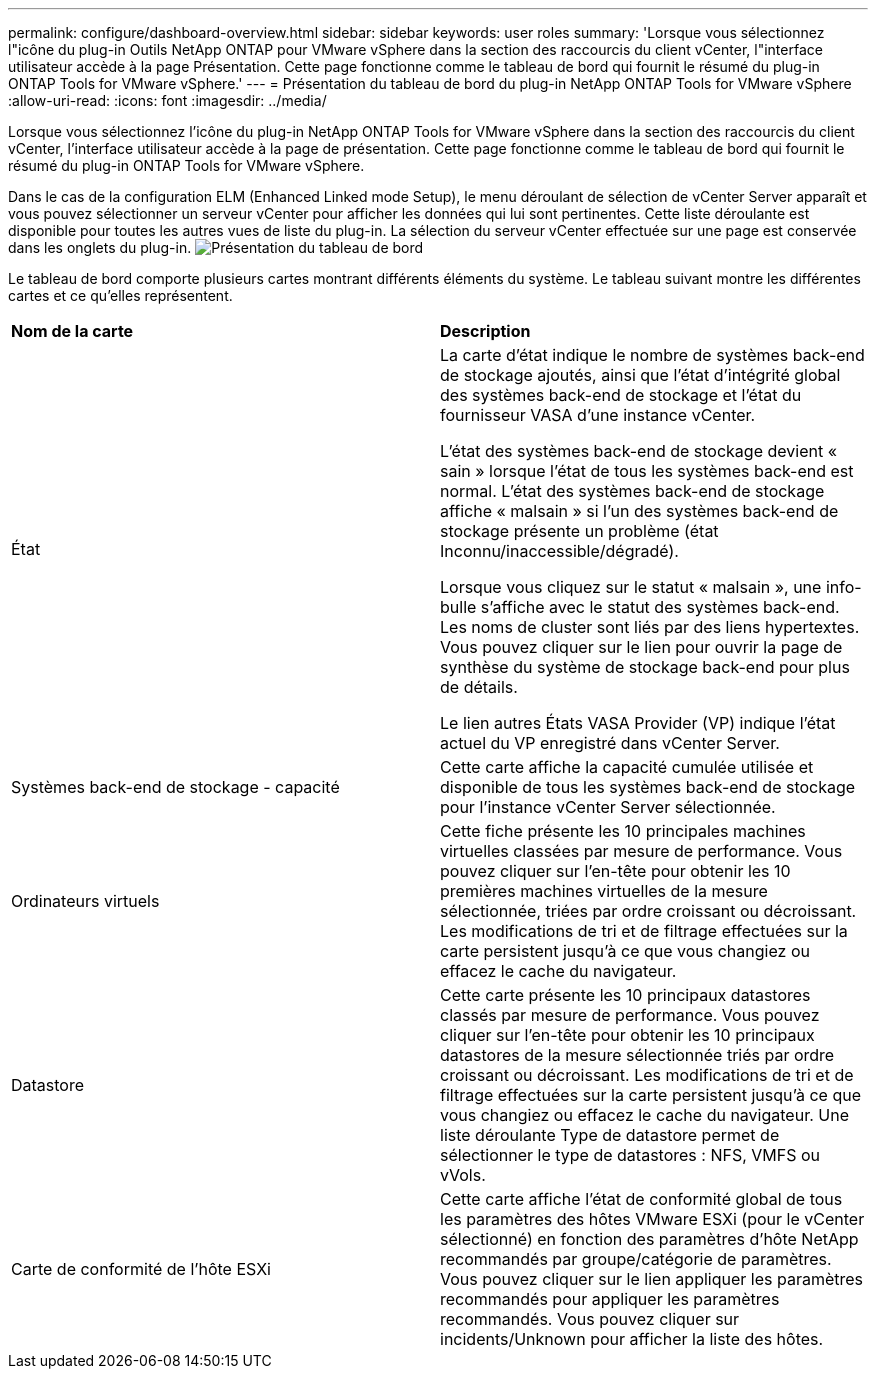 ---
permalink: configure/dashboard-overview.html 
sidebar: sidebar 
keywords: user roles 
summary: 'Lorsque vous sélectionnez l"icône du plug-in Outils NetApp ONTAP pour VMware vSphere dans la section des raccourcis du client vCenter, l"interface utilisateur accède à la page Présentation. Cette page fonctionne comme le tableau de bord qui fournit le résumé du plug-in ONTAP Tools for VMware vSphere.' 
---
= Présentation du tableau de bord du plug-in NetApp ONTAP Tools for VMware vSphere
:allow-uri-read: 
:icons: font
:imagesdir: ../media/


[role="lead"]
Lorsque vous sélectionnez l'icône du plug-in NetApp ONTAP Tools for VMware vSphere dans la section des raccourcis du client vCenter, l'interface utilisateur accède à la page de présentation. Cette page fonctionne comme le tableau de bord qui fournit le résumé du plug-in ONTAP Tools for VMware vSphere.

Dans le cas de la configuration ELM (Enhanced Linked mode Setup), le menu déroulant de sélection de vCenter Server apparaît et vous pouvez sélectionner un serveur vCenter pour afficher les données qui lui sont pertinentes. Cette liste déroulante est disponible pour toutes les autres vues de liste du plug-in.
La sélection du serveur vCenter effectuée sur une page est conservée dans les onglets du plug-in.
image:../media/remote-plugin-dashboard.png["Présentation du tableau de bord"]

Le tableau de bord comporte plusieurs cartes montrant différents éléments du système. Le tableau suivant montre les différentes cartes et ce qu'elles représentent.

|===


| *Nom de la carte* | *Description* 


| État | La carte d'état indique le nombre de systèmes back-end de stockage ajoutés, ainsi que l'état d'intégrité global des systèmes back-end de stockage et l'état du fournisseur VASA d'une instance vCenter.

L'état des systèmes back-end de stockage devient « sain » lorsque l'état de tous les systèmes back-end est normal.
L'état des systèmes back-end de stockage affiche « malsain » si l'un des systèmes back-end de stockage présente un problème (état Inconnu/inaccessible/dégradé).

Lorsque vous cliquez sur le statut « malsain », une info-bulle s'affiche avec le statut des systèmes back-end. Les noms de cluster sont liés par des liens hypertextes. Vous pouvez cliquer sur le lien pour ouvrir la page de synthèse du système de stockage back-end pour plus de détails.

Le lien autres États VASA Provider (VP) indique l'état actuel du VP enregistré dans vCenter Server. 


| Systèmes back-end de stockage - capacité | Cette carte affiche la capacité cumulée utilisée et disponible de tous les systèmes back-end de stockage pour l'instance vCenter Server sélectionnée. 


| Ordinateurs virtuels | Cette fiche présente les 10 principales machines virtuelles classées par mesure de performance. Vous pouvez cliquer sur l'en-tête pour obtenir les 10 premières machines virtuelles de la mesure sélectionnée, triées par ordre croissant ou décroissant. Les modifications de tri et de filtrage effectuées sur la carte persistent jusqu'à ce que vous changiez ou effacez le cache du navigateur. 


| Datastore | Cette carte présente les 10 principaux datastores classés par mesure de performance.
Vous pouvez cliquer sur l'en-tête pour obtenir les 10 principaux datastores de la mesure sélectionnée triés par ordre croissant ou décroissant. Les modifications de tri et de filtrage effectuées sur la carte persistent jusqu'à ce que vous changiez ou effacez le cache du navigateur. Une liste déroulante Type de datastore permet de sélectionner le type de datastores : NFS, VMFS ou vVols. 


| Carte de conformité de l'hôte ESXi | Cette carte affiche l'état de conformité global de tous les paramètres des hôtes VMware ESXi (pour le vCenter sélectionné) en fonction des paramètres d'hôte NetApp recommandés par groupe/catégorie de paramètres.
Vous pouvez cliquer sur le lien appliquer les paramètres recommandés pour appliquer les paramètres recommandés. Vous pouvez cliquer sur incidents/Unknown pour afficher la liste des hôtes. 
|===